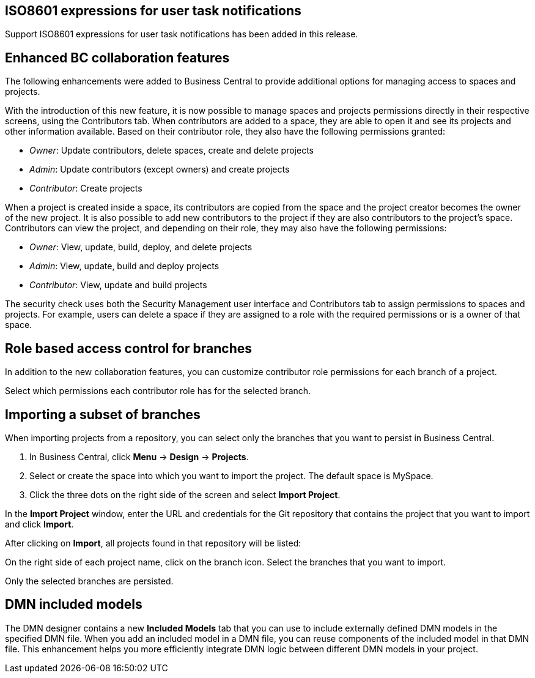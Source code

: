 == ISO8601 expressions for user task notifications

Support ISO8601 expressions for user task notifications has been added in this release.

== Enhanced BC collaboration features

The following enhancements were added to Business Central to provide additional options for managing access to spaces and projects.

With the introduction of this new feature, it is now possible to manage spaces and projects permissions directly in their respective screens, using the Contributors tab. When contributors are added to a space, they are able to open it and see its projects and other information available. Based on their contributor role, they also have the following permissions granted:

* _Owner_: Update contributors, delete spaces, create and delete projects

* _Admin_: Update contributors (except owners) and create projects

* _Contributor_: Create projects

When a project is created inside a space, its contributors are copied from the space and the project creator becomes the owner of the new project. It is also possible to add new contributors to the project if they are also contributors to the project's space. Contributors can view the project, and depending on their role, they may also have the following permissions:

* _Owner_: View, update, build, deploy, and delete projects

* _Admin_: View, update, build and deploy projects

* _Contributor_: View, update and build projects

The security check uses both the Security Management user interface and Contributors tab to assign permissions to spaces and projects. For example, users can delete a space if they are assigned to a role with the required permissions or is a owner of that space.

== Role based access control for branches

In addition to the new collaboration features, you can customize contributor role permissions for each branch of a project.

Select which permissions each contributor role has for the selected branch.

== Importing a subset of branches

When importing projects from a repository, you can select only the branches that you want to persist in Business Central.

. In Business Central, click *Menu* → *Design* → *Projects*.
. Select or create the space into which you want to import the project. The default space is MySpace.
. Click the three dots on the right side of the screen and select *Import Project*.

In the *Import Project* window, enter the URL and credentials for the Git repository that contains the project that you want to import and click *Import*.

After clicking on *Import*, all projects found in that repository will be listed:

On the right side of each project name, click on the branch icon. Select the branches that you want to import.

Only the selected branches are persisted.

== DMN included models

The DMN designer contains a new *Included Models* tab that you can use to include externally defined DMN models in the specified DMN file. When you add an included model in a DMN file, you can reuse components of the included model in that DMN file. This enhancement helps you more efficiently integrate DMN logic between different DMN models in your project.